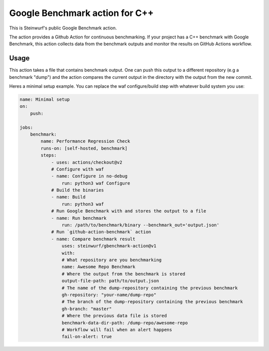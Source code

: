 ===============================
Google Benchmark action for C++
===============================

This is Steinwurf's public Google Benchmark action.

The action provides a Github Action for continuous benchmarking.
If your project has a C++ benchmark with Google Benchmark, this action collects data from the benchmark outputs
and monitor the results on GitHub Actions workflow.

Usage
-----

This action takes a file that contains benchmark output. One can push this output to a different repository (e.g a benchmark "dump") and
the action compares the current output in the directory with the output from the new commit.

Heres a minimal setup example. You can replace the waf configure/build step with whatever build system you use:

.. code-block:: yaml

    name: Minimal setup
    on:
        push:

    jobs:
        benchmark:
            name: Performance Regression Check
            runs-on: [self-hosted, benchmark]
            steps:
                - uses: actions/checkout@v2
                # Configure with waf
                - name: Configure in no-debug
                    run: python3 waf Configure
                # Build the binaries
                - name: Build
                    run: python3 waf
                # Run Google Benchmark with and stores the output to a file
                - name: Run benchmark
                    run: /path/to/benchmark/binary --benchmark_out='output.json'
                # Run `github-action-benchmark` action
                - name: Compare benchmark result
                    uses: steinwurf/gbenchmark-action@v1
                    with:
                    # What repository are you benchmarking
                    name: Awesome Repo Benchmark
                    # Where the output from the benchmark is stored
                    output-file-path: path/to/output.json
                    # The name of the dump-repository containing the previous benchmark
                    gh-repository: "your-name/dump-repo"
                    # The branch of the dump-repository containing the previous benchmark
                    gh-branch: "master"
                    # Where the previous data file is stored
                    benchmark-data-dir-path: /dump-repo/awesome-repo
                    # Workflow will fail when an alert happens
                    fail-on-alert: true




